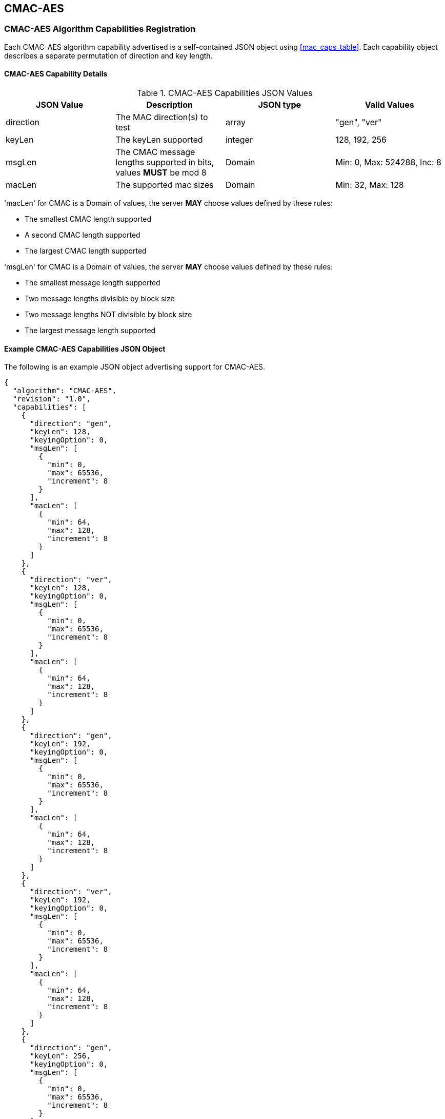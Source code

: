 [[cmac_aes_root]]
== CMAC-AES

[[cmac_aes_caps_reg]]
=== CMAC-AES Algorithm Capabilities Registration

Each CMAC-AES algorithm capability advertised is a self-contained JSON object using <<mac_caps_table>>. Each capability object describes a separate permutation of direction and key length.

[[cmac_aes_capabilities]]
==== CMAC-AES Capability Details

[[cmac_aes_caps_table]]
.CMAC-AES Capabilities JSON Values
|===
| JSON Value | Description | JSON type | Valid Values

| direction | The MAC direction(s) to test | array | "gen", "ver"
| keyLen | The keyLen supported | integer | 128, 192, 256
| msgLen | The CMAC message lengths supported in bits, values *MUST* be mod 8 | Domain | Min: 0, Max: 524288, Inc: 8
| macLen | The supported mac sizes | Domain | Min: 32, Max: 128
|===

'macLen' for CMAC is a Domain of values, the server *MAY* choose values defined by these rules:

* The smallest CMAC length supported
* A second CMAC length supported
* The largest CMAC length supported

'msgLen' for CMAC is a Domain of values, the server *MAY* choose values defined by these rules:

* The smallest message length supported
* Two message lengths divisible by block size
* Two message lengths NOT divisible by block size
* The largest message length supported

[[cmac_aes_app-reg-ex]]
==== Example CMAC-AES Capabilities JSON Object

The following is an example JSON object advertising support for CMAC-AES.

[source, json]
----
{
  "algorithm": "CMAC-AES",
  "revision": "1.0",
  "capabilities": [
    {
      "direction": "gen",
      "keyLen": 128,
      "keyingOption": 0,
      "msgLen": [
        {
          "min": 0,
          "max": 65536,
          "increment": 8
        }
      ],
      "macLen": [
        {
          "min": 64,
          "max": 128,
          "increment": 8
        }
      ]
    },
    {
      "direction": "ver",
      "keyLen": 128,
      "keyingOption": 0,
      "msgLen": [
        {
          "min": 0,
          "max": 65536,
          "increment": 8
        }
      ],
      "macLen": [
        {
          "min": 64,
          "max": 128,
          "increment": 8
        }
      ]
    },
    {
      "direction": "gen",
      "keyLen": 192,
      "keyingOption": 0,
      "msgLen": [
        {
          "min": 0,
          "max": 65536,
          "increment": 8
        }
      ],
      "macLen": [
        {
          "min": 64,
          "max": 128,
          "increment": 8
        }
      ]
    },
    {
      "direction": "ver",
      "keyLen": 192,
      "keyingOption": 0,
      "msgLen": [
        {
          "min": 0,
          "max": 65536,
          "increment": 8
        }
      ],
      "macLen": [
        {
          "min": 64,
          "max": 128,
          "increment": 8
        }
      ]
    },
    {
      "direction": "gen",
      "keyLen": 256,
      "keyingOption": 0,
      "msgLen": [
        {
          "min": 0,
          "max": 65536,
          "increment": 8
        }
      ],
      "macLen": [
        {
          "min": 64,
          "max": 128,
          "increment": 8
        }
      ]
    },
    {
      "direction": "ver",
      "keyLen": 256,
      "keyingOption": 0,
      "msgLen": [
        {
          "min": 0,
          "max": 65536,
          "increment": 8
        }
      ],
      "macLen": [
        {
          "min": 64,
          "max": 128,
          "increment": 8
        }
      ]
    }
  ]
}
----
